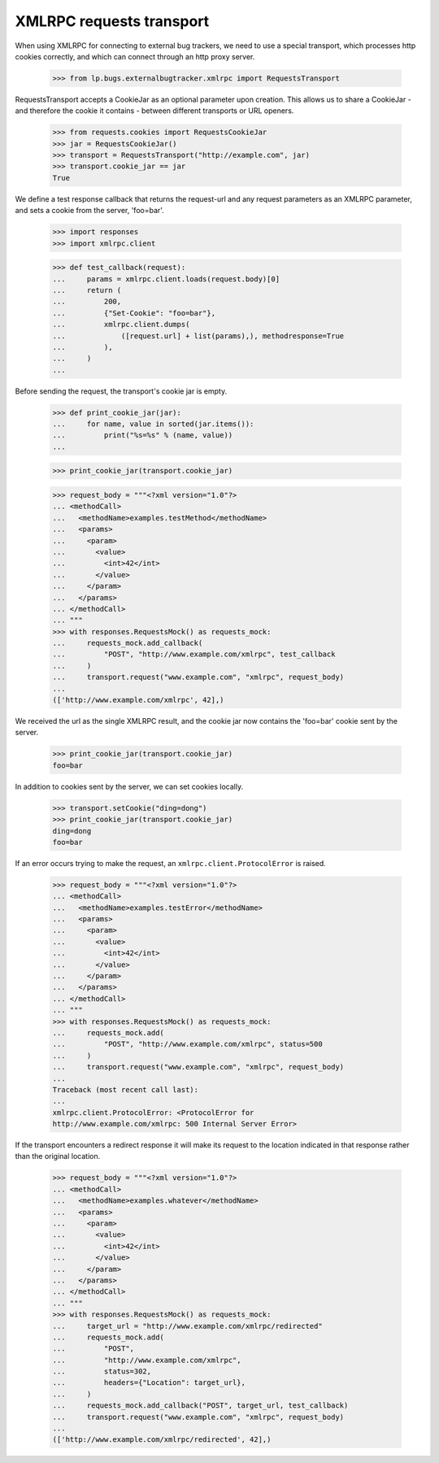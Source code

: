 XMLRPC requests transport
-------------------------

When using XMLRPC for connecting to external bug trackers, we need to
use a special transport, which processes http cookies correctly, and
which can connect through an http proxy server.

    >>> from lp.bugs.externalbugtracker.xmlrpc import RequestsTransport

RequestsTransport accepts a CookieJar as an optional parameter upon creation.
This allows us to share a CookieJar - and therefore the cookie it contains -
between different transports or URL openers.

    >>> from requests.cookies import RequestsCookieJar
    >>> jar = RequestsCookieJar()
    >>> transport = RequestsTransport("http://example.com", jar)
    >>> transport.cookie_jar == jar
    True

We define a test response callback that returns the request-url and any
request parameters as an XMLRPC parameter, and sets a cookie from the
server, 'foo=bar'.

    >>> import responses
    >>> import xmlrpc.client

    >>> def test_callback(request):
    ...     params = xmlrpc.client.loads(request.body)[0]
    ...     return (
    ...         200,
    ...         {"Set-Cookie": "foo=bar"},
    ...         xmlrpc.client.dumps(
    ...             ([request.url] + list(params),), methodresponse=True
    ...         ),
    ...     )
    ...

Before sending the request, the transport's cookie jar is empty.

    >>> def print_cookie_jar(jar):
    ...     for name, value in sorted(jar.items()):
    ...         print("%s=%s" % (name, value))
    ...

    >>> print_cookie_jar(transport.cookie_jar)

    >>> request_body = """<?xml version="1.0"?>
    ... <methodCall>
    ...   <methodName>examples.testMethod</methodName>
    ...   <params>
    ...     <param>
    ...       <value>
    ...         <int>42</int>
    ...       </value>
    ...     </param>
    ...   </params>
    ... </methodCall>
    ... """
    >>> with responses.RequestsMock() as requests_mock:
    ...     requests_mock.add_callback(
    ...         "POST", "http://www.example.com/xmlrpc", test_callback
    ...     )
    ...     transport.request("www.example.com", "xmlrpc", request_body)
    ...
    (['http://www.example.com/xmlrpc', 42],)

We received the url as the single XMLRPC result, and the cookie jar now
contains the 'foo=bar' cookie sent by the server.

    >>> print_cookie_jar(transport.cookie_jar)
    foo=bar

In addition to cookies sent by the server, we can set cookies locally.

    >>> transport.setCookie("ding=dong")
    >>> print_cookie_jar(transport.cookie_jar)
    ding=dong
    foo=bar

If an error occurs trying to make the request, an
``xmlrpc.client.ProtocolError`` is raised.

    >>> request_body = """<?xml version="1.0"?>
    ... <methodCall>
    ...   <methodName>examples.testError</methodName>
    ...   <params>
    ...     <param>
    ...       <value>
    ...         <int>42</int>
    ...       </value>
    ...     </param>
    ...   </params>
    ... </methodCall>
    ... """
    >>> with responses.RequestsMock() as requests_mock:
    ...     requests_mock.add(
    ...         "POST", "http://www.example.com/xmlrpc", status=500
    ...     )
    ...     transport.request("www.example.com", "xmlrpc", request_body)
    ...
    Traceback (most recent call last):
    ...
    xmlrpc.client.ProtocolError: <ProtocolError for
    http://www.example.com/xmlrpc: 500 Internal Server Error>

If the transport encounters a redirect response it will make its request
to the location indicated in that response rather than the original
location.

    >>> request_body = """<?xml version="1.0"?>
    ... <methodCall>
    ...   <methodName>examples.whatever</methodName>
    ...   <params>
    ...     <param>
    ...       <value>
    ...         <int>42</int>
    ...       </value>
    ...     </param>
    ...   </params>
    ... </methodCall>
    ... """
    >>> with responses.RequestsMock() as requests_mock:
    ...     target_url = "http://www.example.com/xmlrpc/redirected"
    ...     requests_mock.add(
    ...         "POST",
    ...         "http://www.example.com/xmlrpc",
    ...         status=302,
    ...         headers={"Location": target_url},
    ...     )
    ...     requests_mock.add_callback("POST", target_url, test_callback)
    ...     transport.request("www.example.com", "xmlrpc", request_body)
    ...
    (['http://www.example.com/xmlrpc/redirected', 42],)
